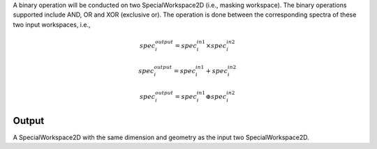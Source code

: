 .. algorithm:: BinaryOperateMasks

.. summary:: BinaryOperateMasks

.. aliases:: BinaryOperateMasks

.. usage:: BinaryOperateMasks

.. properties:: BinaryOperateMasks

A binary operation will be conducted on two SpecialWorkspace2D (i.e.,
masking workspace). The binary operations supported include AND, OR and
XOR (exclusive or). The operation is done between the corresponding
spectra of these two input workspaces, i.e.,

.. math:: spec_i^{output} = spec_i^{in 1} \times spec_i^{in 2}

.. math:: spec_i^{output} = spec_i^{in 1} + spec_i^{in 2}

.. math:: spec_i^{output} = spec_i^{in 1} \oplus spec_i^{in 2}

Output
------

A SpecialWorkspace2D with the same dimension and geometry as the input
two SpecialWorkspace2D.

.. categories:: BinaryOperateMasks